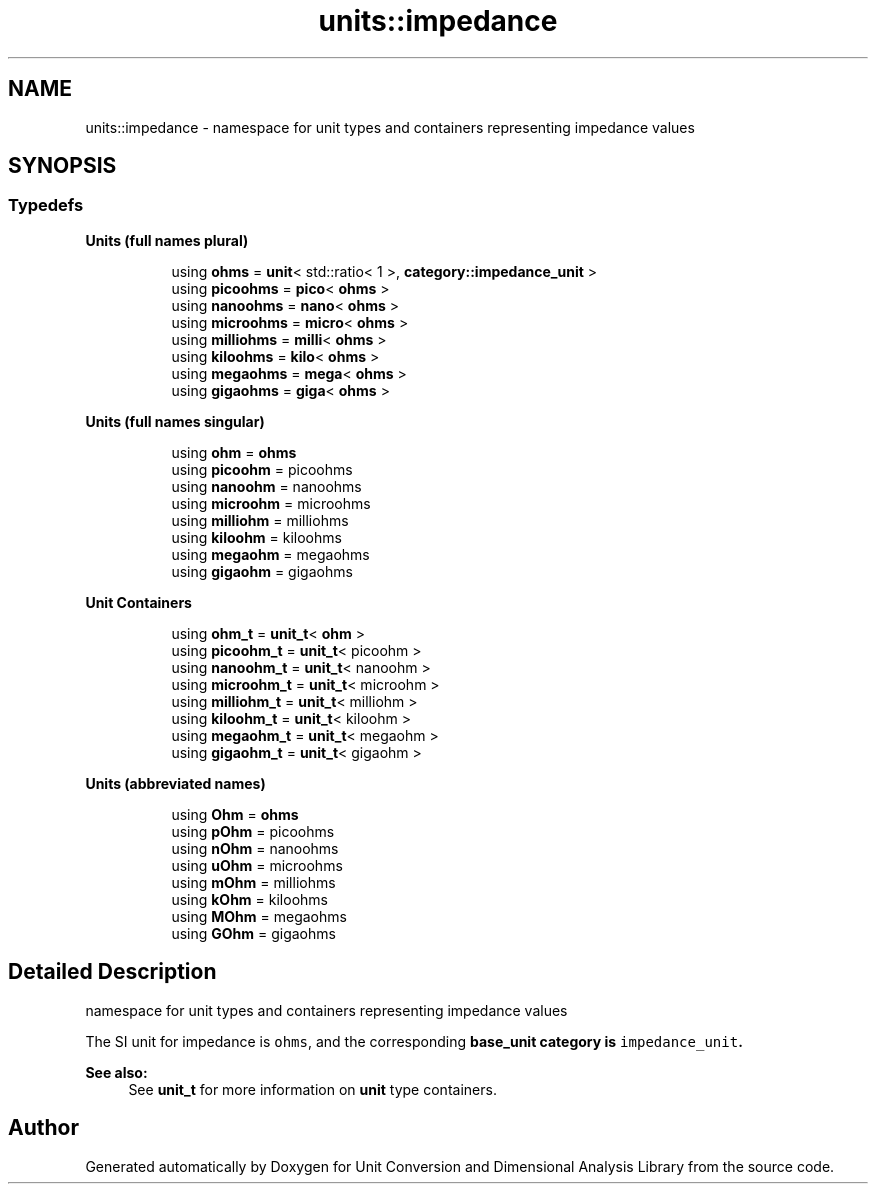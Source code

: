 .TH "units::impedance" 3 "Sun Apr 3 2016" "Version 2.0.0" "Unit Conversion and Dimensional Analysis Library" \" -*- nroff -*-
.ad l
.nh
.SH NAME
units::impedance \- namespace for unit types and containers representing impedance values  

.SH SYNOPSIS
.br
.PP
.SS "Typedefs"

.PP
.RI "\fBUnits (full names plural)\fP"
.br

.in +1c
.in +1c
.ti -1c
.RI "using \fBohms\fP = \fBunit\fP< std::ratio< 1 >, \fBcategory::impedance_unit\fP >"
.br
.ti -1c
.RI "using \fBpicoohms\fP = \fBpico\fP< \fBohms\fP >"
.br
.ti -1c
.RI "using \fBnanoohms\fP = \fBnano\fP< \fBohms\fP >"
.br
.ti -1c
.RI "using \fBmicroohms\fP = \fBmicro\fP< \fBohms\fP >"
.br
.ti -1c
.RI "using \fBmilliohms\fP = \fBmilli\fP< \fBohms\fP >"
.br
.ti -1c
.RI "using \fBkiloohms\fP = \fBkilo\fP< \fBohms\fP >"
.br
.ti -1c
.RI "using \fBmegaohms\fP = \fBmega\fP< \fBohms\fP >"
.br
.ti -1c
.RI "using \fBgigaohms\fP = \fBgiga\fP< \fBohms\fP >"
.br
.in -1c
.in -1c
.PP
.RI "\fBUnits (full names singular)\fP"
.br

.in +1c
.in +1c
.ti -1c
.RI "using \fBohm\fP = \fBohms\fP"
.br
.ti -1c
.RI "using \fBpicoohm\fP = picoohms"
.br
.ti -1c
.RI "using \fBnanoohm\fP = nanoohms"
.br
.ti -1c
.RI "using \fBmicroohm\fP = microohms"
.br
.ti -1c
.RI "using \fBmilliohm\fP = milliohms"
.br
.ti -1c
.RI "using \fBkiloohm\fP = kiloohms"
.br
.ti -1c
.RI "using \fBmegaohm\fP = megaohms"
.br
.ti -1c
.RI "using \fBgigaohm\fP = gigaohms"
.br
.in -1c
.in -1c
.PP
.RI "\fBUnit Containers\fP"
.br

.PP
.in +1c
.in +1c
.ti -1c
.RI "using \fBohm_t\fP = \fBunit_t\fP< \fBohm\fP >"
.br
.ti -1c
.RI "using \fBpicoohm_t\fP = \fBunit_t\fP< picoohm >"
.br
.ti -1c
.RI "using \fBnanoohm_t\fP = \fBunit_t\fP< nanoohm >"
.br
.ti -1c
.RI "using \fBmicroohm_t\fP = \fBunit_t\fP< microohm >"
.br
.ti -1c
.RI "using \fBmilliohm_t\fP = \fBunit_t\fP< milliohm >"
.br
.ti -1c
.RI "using \fBkiloohm_t\fP = \fBunit_t\fP< kiloohm >"
.br
.ti -1c
.RI "using \fBmegaohm_t\fP = \fBunit_t\fP< megaohm >"
.br
.ti -1c
.RI "using \fBgigaohm_t\fP = \fBunit_t\fP< gigaohm >"
.br
.in -1c
.in -1c
.PP
.RI "\fBUnits (abbreviated names)\fP"
.br

.in +1c
.in +1c
.ti -1c
.RI "using \fBOhm\fP = \fBohms\fP"
.br
.ti -1c
.RI "using \fBpOhm\fP = picoohms"
.br
.ti -1c
.RI "using \fBnOhm\fP = nanoohms"
.br
.ti -1c
.RI "using \fBuOhm\fP = microohms"
.br
.ti -1c
.RI "using \fBmOhm\fP = milliohms"
.br
.ti -1c
.RI "using \fBkOhm\fP = kiloohms"
.br
.ti -1c
.RI "using \fBMOhm\fP = megaohms"
.br
.ti -1c
.RI "using \fBGOhm\fP = gigaohms"
.br
.in -1c
.in -1c
.SH "Detailed Description"
.PP 
namespace for unit types and containers representing impedance values 

The SI unit for impedance is \fCohms\fP, and the corresponding \fC\fBbase_unit\fP\fP category is \fCimpedance_unit\fP\&. 
.PP
\fBSee also:\fP
.RS 4
See \fBunit_t\fP for more information on \fBunit\fP type containers\&. 
.RE
.PP

.SH "Author"
.PP 
Generated automatically by Doxygen for Unit Conversion and Dimensional Analysis Library from the source code\&.
